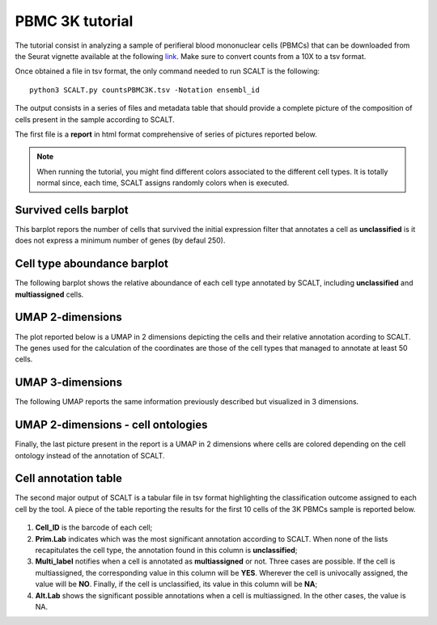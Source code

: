 PBMC 3K tutorial
================

The tutorial consist in analyzing a sample of perifieral blood mononuclear cells (PBMCs) that can be downloaded from the Seurat vignette available at the following `link <https://satijalab.org/seurat/articles/pbmc3k_tutorial>`_. 
Make sure to convert counts from a 10X to a tsv format.

Once obtained a file in tsv format, the only command needed to run SCALT is the following:

::

   python3 SCALT.py countsPBMC3K.tsv -Notation ensembl_id  

The output consists in a series of files and metadata table that should provide a complete picture of the composition of cells present in the sample according to SCALT.

The first file is a **report** in html format comprehensive of series of pictures reported below.

.. note::

   When running the tutorial, you might find different colors associated to the different cell types. It is totally normal since, each time, SCALT assigns randomly colors when is executed.

Survived cells barplot
----------------------
This barplot repors the number of cells that survived the initial expression filter that annotates a cell as **unclassified** is it does not express a minimum number of genes (by defaul 250).

.. figure:: pictures/barplot1.png
   :align: center
   :scale: 50%

Cell type aboundance barplot
----------------------------
The following barplot shows the relative aboundance of each cell type annotated by SCALT, including **unclassified** and **multiassigned** cells.

.. figure:: pictures/barplot2.png
   :align: center
   :scale: 50%

UMAP 2-dimensions
-----------------
The plot reported below is a UMAP in 2 dimensions depicting the cells and their relative annotation acording to SCALT. The genes used for the calculation of the coordinates are those of the cell types that managed to annotate at least 50 cells. 

.. figure:: pictures/umap2d.png
   :align: center
   :scale: 50%

UMAP 3-dimensions
-----------------
The following UMAP reports the same information previously described but visualized in 3 dimensions.

.. figure:: pictures/umap3d.png
   :align: center
   :scale: 50%

UMAP 2-dimensions - cell ontologies
-----------------------------------
Finally, the last picture present in the report is a UMAP in 2 dimensions where cells are colored depending on the cell ontology instead of the annotation of SCALT.

.. figure:: pictures/umap_onto.png
   :align: center
   :scale: 50%

Cell annotation table
---------------------
The second major output of SCALT is a tabular file in tsv format highlighting the classification outcome assigned to each cell by the tool. 
A piece of the table reporting the results for the first 10 cells of the 3K PBMCs sample is reported below.

.. figure:: pictures/anno_table_pbmc3k.png
   :align: center
   :scale: 20%

1. **Cell_ID** is the barcode of each cell;
2. **Prim.Lab** indicates which was the most significant annotation according to SCALT. When none of the lists recapitulates the cell type, the annotation found in this column is **unclassified**;
3. **Multi_label** notifies when a cell is annotated as **multiassigned** or not. Three cases are possible. If the cell is multiassigned, the corresponding value in this column will be **YES**. Wherever the cell is univocally assigned, the value will be **NO**. Finally, if the cell is unclassified, its value in this column will be **NA**;
4. **Alt.Lab** shows the significant possible annotations when a cell is multiassigned. In the other cases, the value is NA.


